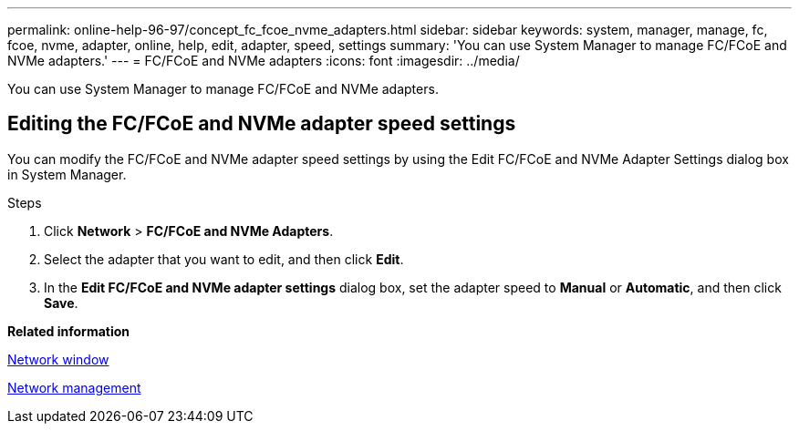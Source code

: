 ---
permalink: online-help-96-97/concept_fc_fcoe_nvme_adapters.html
sidebar: sidebar
keywords: system, manager, manage, fc, fcoe, nvme, adapter, online, help, edit, adapter, speed, settings
summary: 'You can use System Manager to manage FC/FCoE and NVMe adapters.'
---
= FC/FCoE and NVMe adapters
:icons: font
:imagesdir: ../media/

[.lead]
You can use System Manager to manage FC/FCoE and NVMe adapters.

== Editing the FC/FCoE and NVMe adapter speed settings

You can modify the FC/FCoE and NVMe adapter speed settings by using the Edit FC/FCoE and NVMe Adapter Settings dialog box in System Manager.

.Steps

. Click *Network* > *FC/FCoE and NVMe Adapters*.
. Select the adapter that you want to edit, and then click *Edit*.
. In the *Edit FC/FCoE and NVMe adapter settings* dialog box, set the adapter speed to *Manual* or *Automatic*, and then click *Save*.

*Related information*

xref:reference_network_window.adoc[Network window]

https://docs.netapp.com/us-en/ontap/networking/index.html[Network management]

// 2021-12-10, Created by Aoife, sm-classic rework 
